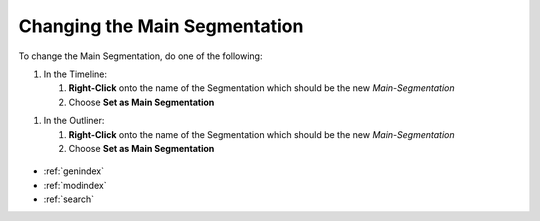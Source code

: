 .. _changing_main_segmentation:



Changing the Main Segmentation
******************************

To change the Main Segmentation, do one of the following:

1. In the Timeline:

   1. **Right-Click** onto the name of the Segmentation which should be the new *Main-Segmentation*
   2. Choose **Set as Main Segmentation**

1. In the Outliner:

   1. **Right-Click** onto the name of the Segmentation which should be the new *Main-Segmentation*
   2. Choose **Set as Main Segmentation**

.. figure:: change_main_segmentation.png
   :scale: 80 %
   :align: center
   :alt: map to buried treasure

.. seealso::

   * :ref:`new_project`
   * :ref:`import_elan_projects`
   * :ref:`changing_movie_paths`


* :ref:`genindex`
* :ref:`modindex`
* :ref:`search`